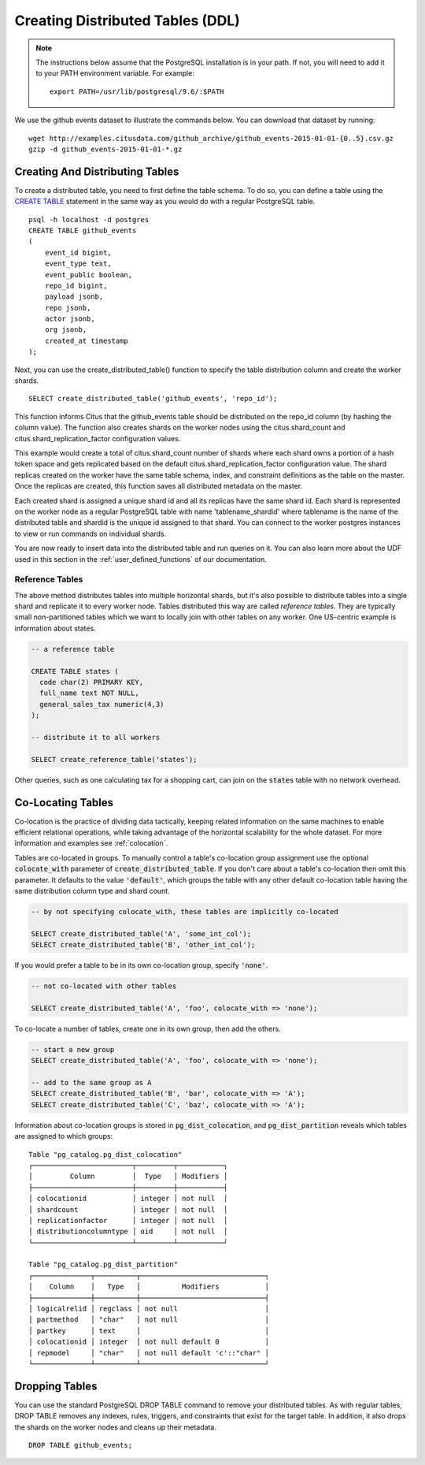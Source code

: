 .. _ddl:

Creating Distributed Tables (DDL)
#################################

.. note::
    The instructions below assume that the PostgreSQL installation is in your path. If not, you will need to add it to your PATH environment variable. For example:

    ::

        export PATH=/usr/lib/postgresql/9.6/:$PATH

We use the github events dataset to illustrate the commands below. You can download that dataset by running:

::

    wget http://examples.citusdata.com/github_archive/github_events-2015-01-01-{0..5}.csv.gz
    gzip -d github_events-2015-01-01-*.gz

Creating And Distributing Tables
--------------------------------

To create a distributed table, you need to first define the table schema. To do so, you can define a table using the `CREATE TABLE <http://www.postgresql.org/docs/9.6/static/sql-createtable.html>`_ statement in the same way as you would do with a regular PostgreSQL table.

::

    psql -h localhost -d postgres
    CREATE TABLE github_events
    (
    	event_id bigint,
    	event_type text,
    	event_public boolean,
    	repo_id bigint,
    	payload jsonb,
    	repo jsonb,
    	actor jsonb,
    	org jsonb,
    	created_at timestamp
    );

Next, you can use the create_distributed_table() function to specify the table
distribution column and create the worker shards.

::

    SELECT create_distributed_table('github_events', 'repo_id');

This function informs Citus that the github_events table should be distributed
on the repo_id column (by hashing the column value). The function also creates
shards on the worker nodes using the citus.shard_count and
citus.shard_replication_factor configuration values.

This example would create a total of citus.shard_count number of shards where each
shard owns a portion of a hash token space and gets replicated based on the
default citus.shard_replication_factor configuration value. The shard replicas
created on the worker have the same table schema, index, and constraint
definitions as the table on the master. Once the replicas are created, this
function saves all distributed metadata on the master.

Each created shard is assigned a unique shard id and all its replicas have the same shard id. Each shard is represented on the worker node as a regular PostgreSQL table with name 'tablename_shardid' where tablename is the name of the distributed table and shardid is the unique id assigned to that shard. You can connect to the worker postgres instances to view or run commands on individual shards.

You are now ready to insert data into the distributed table and run queries on it. You can also learn more about the UDF used in this section in the :ref:`user_defined_functions` of our documentation.

Reference Tables
~~~~~~~~~~~~~~~~

The above method distributes tables into multiple horizontal shards, but it's also possible to distribute tables into a single shard and replicate it to every worker node. Tables distributed this way are called *reference tables.*  They are typically small non-partitioned tables which we want to locally join with other tables on any worker. One US-centric example is information about states.

.. code-block:: postgresql

  -- a reference table

  CREATE TABLE states (
    code char(2) PRIMARY KEY,
    full_name text NOT NULL,
    general_sales_tax numeric(4,3)
  );

  -- distribute it to all workers

  SELECT create_reference_table('states');

Other queries, such as one calculating tax for a shopping cart, can join on the :code:`states` table with no network overhead.

.. _colocation_groups:

Co-Locating Tables
------------------

Co-location is the practice of dividing data tactically, keeping related information on the same machines to enable efficient relational operations, while taking advantage of the horizontal scalability for the whole dataset. For more information and examples see :ref:`colocation`.

Tables are co-located in groups. To manually control a table's co-location group assignment use the optional :code:`colocate_with` parameter of :code:`create_distributed_table`. If you don't care about a table's co-location then omit this parameter. It defaults to the value :code:`'default'`, which groups the table with any other default co-location table having the same distribution column type and shard count.

.. code-block:: postgresql

  -- by not specifying colocate_with, these tables are implicitly co-located

  SELECT create_distributed_table('A', 'some_int_col');
  SELECT create_distributed_table('B', 'other_int_col');

If you would prefer a table to be in its own co-location group, specify :code:`'none'`.

.. code-block:: postgresql

  -- not co-located with other tables

  SELECT create_distributed_table('A', 'foo', colocate_with => 'none');

To co-locate a number of tables, create one in its own group, then add the others.

.. code-block:: postgresql

  -- start a new group
  SELECT create_distributed_table('A', 'foo', colocate_with => 'none');

  -- add to the same group as A
  SELECT create_distributed_table('B', 'bar', colocate_with => 'A');
  SELECT create_distributed_table('C', 'baz', colocate_with => 'A');

Information about co-location groups is stored in :code:`pg_dist_colocation`, and :code:`pg_dist_partition` reveals which tables are assigned to which groups:

::

  Table "pg_catalog.pg_dist_colocation"
  ┌────────────────────────┬─────────┬───────────┐
  │         Column         │  Type   │ Modifiers │
  ├────────────────────────┼─────────┼───────────┤
  │ colocationid           │ integer │ not null  │
  │ shardcount             │ integer │ not null  │
  │ replicationfactor      │ integer │ not null  │
  │ distributioncolumntype │ oid     │ not null  │
  └────────────────────────┴─────────┴───────────┘

  Table "pg_catalog.pg_dist_partition"
  ┌──────────────┬──────────┬──────────────────────────────┐
  │    Column    │   Type   │          Modifiers           │
  ├──────────────┼──────────┼──────────────────────────────┤
  │ logicalrelid │ regclass │ not null                     │
  │ partmethod   │ "char"   │ not null                     │
  │ partkey      │ text     │                              │
  │ colocationid │ integer  │ not null default 0           │
  │ repmodel     │ "char"   │ not null default 'c'::"char" │
  └──────────────┴──────────┴──────────────────────────────┘

Dropping Tables
---------------

You can use the standard PostgreSQL DROP TABLE command to remove your distributed tables. As with regular tables, DROP TABLE removes any indexes, rules, triggers, and constraints that exist for the target table. In addition, it also drops the shards on the worker nodes and cleans up their metadata.

::

    DROP TABLE github_events;
